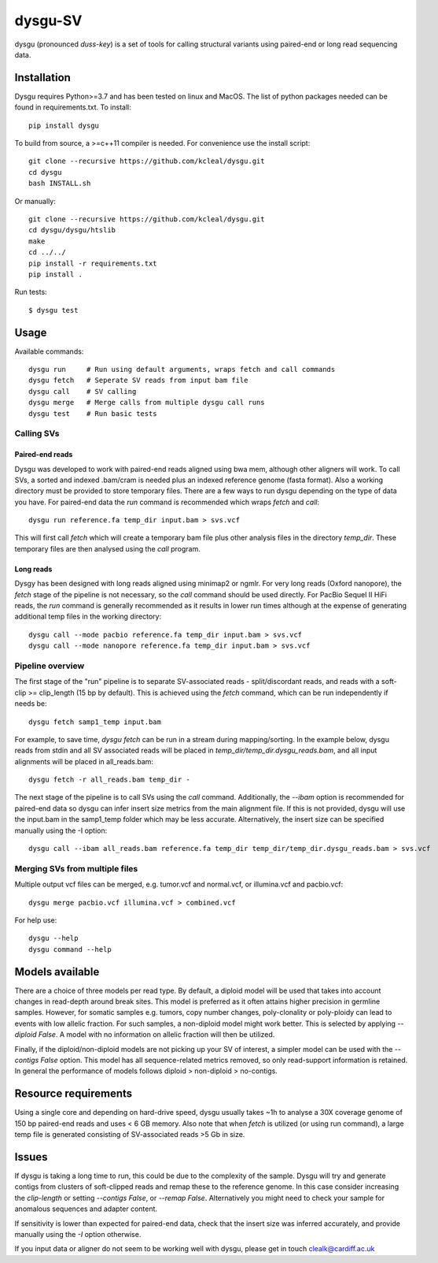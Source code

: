 ========
dysgu-SV
========

dysgu (pronounced *duss-key*) is a set of tools for calling structural variants using paired-end or long read sequencing data.


Installation
------------
Dysgu requires Python>=3.7 and has been tested on linux and MacOS.
The list of python packages needed can be found in requirements.txt.
To install::

    pip install dysgu

To build from source, a >=c++11 compiler is needed. For convenience use the install script::

    git clone --recursive https://github.com/kcleal/dysgu.git
    cd dysgu
    bash INSTALL.sh

Or manually::

    git clone --recursive https://github.com/kcleal/dysgu.git
    cd dysgu/dysgu/htslib
    make
    cd ../../
    pip install -r requirements.txt
    pip install .

Run tests::

    $ dysgu test


Usage
-----
Available commands::

    dysgu run     # Run using default arguments, wraps fetch and call commands
    dysgu fetch   # Seperate SV reads from input bam file
    dysgu call    # SV calling
    dysgu merge   # Merge calls from multiple dysgu call runs
    dysgu test    # Run basic tests

Calling SVs
~~~~~~~~~~~

Paired-end reads
****************
Dysgu was developed to work with paired-end reads aligned using bwa mem, although other aligners will work. To call SVs, a sorted and indexed .bam/cram is needed plus an indexed reference genome (fasta format). Also a working directory must
be provided to store temporary files. There are a few ways to run dysgu depending on the type of data you have.
For paired-end data the `run` command is recommended which wraps `fetch` and `call`::

    dysgu run reference.fa temp_dir input.bam > svs.vcf

This will first call `fetch` which will create a temporary bam file plus other analysis files in the directory `temp_dir`. These temporary files are then analysed using the `call` program.

Long reads
**********
Dysgy has been designed with long reads aligned using minimap2 or ngmlr. For very long reads (Oxford nanopore), the `fetch` stage of the pipeline is not necessary, so the `call` command should be used directly.
For PacBio Sequel II HiFi reads, the `run` command is generally recommended as it results in lower run times although at the expense of generating additional temp files in the working directory::

    dysgu call --mode pacbio reference.fa temp_dir input.bam > svs.vcf
    dysgu call --mode nanopore reference.fa temp_dir input.bam > svs.vcf


Pipeline overview
~~~~~~~~~~~~~~~~~
The first stage of the "run" pipeline is to separate SV-associated reads - split/discordant reads,
and reads with a soft-clip >= clip_length (15 bp by default).
This is achieved using the `fetch` command, which can be run independently if needs be::

    dysgu fetch samp1_temp input.bam


For example, to save time, `dysgu fetch` can be run in a stream during mapping/sorting. In the example below, dysgu reads from stdin and
all SV associated reads will be placed in `temp_dir/temp_dir.dysgu_reads.bam`, and all input alignments will be placed in all_reads.bam::

    dysgu fetch -r all_reads.bam temp_dir -

The next stage of the pipeline is to call SVs using the `call` command. Additionally, the `--ibam` option is recommended for paired-end data so dysgu can infer insert
size metrics from the main alignment file. If this is not provided, dysgu will use the input.bam in the samp1_temp folder which may be less accurate. Alternatively,
the insert size can be specified manually using the -I option::

    dysgu call --ibam all_reads.bam reference.fa temp_dir temp_dir/temp_dir.dysgu_reads.bam > svs.vcf


Merging SVs from multiple files
~~~~~~~~~~~~~~~~~~~~~~~~~~~~~~~
Multiple output vcf files can be merged, e.g. tumor.vcf and normal.vcf, or illumina.vcf and pacbio.vcf::

    dysgu merge pacbio.vcf illumina.vcf > combined.vcf

For help use::

    dysgu --help
    dysgu command --help


Models available
----------------
There are a choice of three models per read type. By default, a diploid model will be used that takes into account
changes in read-depth around break sites. This model is
preferred as it often attains higher precision in germline samples. However, for somatic samples e.g. tumors, copy
number changes, poly-clonality or poly-ploidy can lead to events with low allelic fraction. For such samples, a non-diploid
model might work better. This is selected by applying `--diploid False`. A model with no information on allelic fraction
will then be utilized.

Finally, if the diploid/non-diploid models are not picking up your SV of interest, a simpler model can be used with the
`--contigs False` option. This model has all sequence-related metrics removed, so only read-support information is
retained. In general the performance of models follows diploid > non-diploid > no-contigs.

Resource requirements
---------------------
Using a single core and depending on hard-drive speed, dysgu usually takes ~1h to analyse a 30X coverage genome of 150 bp paired-end reads and
uses < 6 GB memory. Also note that when `fetch` is utilized (or using run command), a large temp file is generated consisting of SV-associated reads >5 Gb in size.

Issues
------
If dysgu is taking a long time to run, this could be due to the complexity of the sample.
Dysgu will try and generate contigs from clusters of soft-clipped reads and remap these to the reference genome.
In this case consider increasing the `clip-length` or setting `--contigs False`, or `--remap False`.
Alternatively you might need to check your sample for anomalous sequences and adapter content.

If sensitivity is lower than expected for paired-end data, check that the insert size was inferred accurately, and
provide manually using the `-I` option otherwise.

If you input data or aligner do not seem to be working well with dysgu, please get in touch clealk@cardiff.ac.uk

